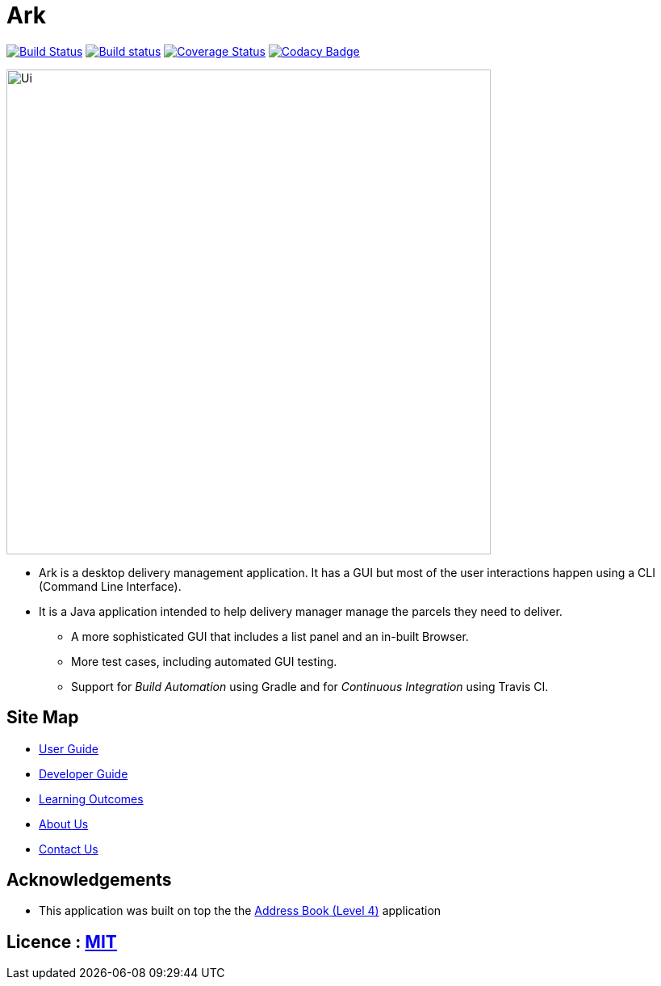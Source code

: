 = Ark
ifdef::env-github,env-browser[:relfileprefix: docs/]
ifdef::env-github,env-browser[:outfilesuffix: .adoc]

https://travis-ci.org/CS2103AUG2017-T16-B1/main[image:https://travis-ci.org/CS2103AUG2017-T16-B1/main.svg?branch=master[Build Status]]
https://ci.appveyor.com/project/T16-B1/main[image:https://ci.appveyor.com/api/projects/status/4w57gtlxndunaupd?svg=true[Build status]]
https://coveralls.io/github/CS2103AUG2017-T16-B1/main?branch=master[image:https://coveralls.io/repos/github/CS2103AUG2017-T16-B1/main/badge.svg?branch=master[Coverage Status]]
https://www.codacy.com/app/T16-B1/main?utm_source=github.com&utm_medium=referral&utm_content=CS2103AUG2017-T16-B1/main&utm_campaign=Badge_Grade[image:https://api.codacy.com/project/badge/Grade/0b2040c3b28841b49831f975c8e63bce[Codacy Badge]]

ifdef::env-github[]
image::docs/images/Ui.png[width="600"]
endif::[]

ifndef::env-github[]
image::images/Ui.png[width="600"]
endif::[]

* Ark is a desktop delivery management application. It has a GUI but most of the user interactions happen using a CLI (Command Line Interface).
* It is a Java application intended to help delivery manager manage the parcels they need to deliver.
** A more sophisticated GUI that includes a list  panel and an in-built Browser.
** More test cases, including automated GUI testing.
** Support for _Build Automation_ using Gradle and for _Continuous Integration_ using Travis CI.

== Site Map

* <<UserGuide#, User Guide>>
* <<DeveloperGuide#, Developer Guide>>
* <<LearningOutcomes#, Learning Outcomes>>
* <<AboutUs#, About Us>>
* <<ContactUs#, Contact Us>>

== Acknowledgements

* This application was built on top the the
 https://github.com/nus-cs2103-AY1718S1/addressbook-level4[Address Book (Level 4)] application

== Licence : link:LICENSE[MIT]
